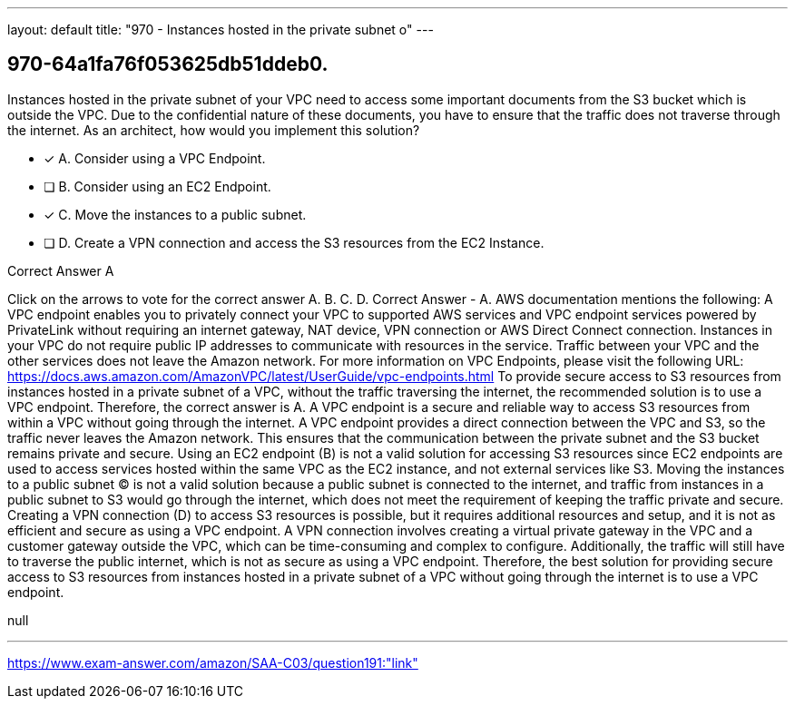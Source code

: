 ---
layout: default 
title: "970 - Instances hosted in the private subnet o"
---


[.question]
== 970-64a1fa76f053625db51ddeb0.


****

[.query]
--
Instances hosted in the private subnet of your VPC need to access some important documents from the S3 bucket which is outside the VPC.
Due to the confidential nature of these documents, you have to ensure that the traffic does not traverse through the internet.
As an architect, how would you implement this solution?


--

[.list]
--
* [*] A. Consider using a VPC Endpoint.
* [ ] B. Consider using an EC2 Endpoint.
* [*] C. Move the instances to a public subnet.
* [ ] D. Create a VPN connection and access the S3 resources from the EC2 Instance.

--
****

[.answer]
Correct Answer  A

[.explanation]
--
Click on the arrows to vote for the correct answer
A.
B.
C.
D.
Correct Answer - A.
AWS documentation mentions the following:
A VPC endpoint enables you to privately connect your VPC to supported AWS services and VPC endpoint services powered by PrivateLink without requiring an internet gateway, NAT device, VPN connection or AWS Direct Connect connection.
Instances in your VPC do not require public IP addresses to communicate with resources in the service.
Traffic between your VPC and the other services does not leave the Amazon network.
For more information on VPC Endpoints, please visit the following URL:
https://docs.aws.amazon.com/AmazonVPC/latest/UserGuide/vpc-endpoints.html
To provide secure access to S3 resources from instances hosted in a private subnet of a VPC, without the traffic traversing the internet, the recommended solution is to use a VPC endpoint. Therefore, the correct answer is A.
A VPC endpoint is a secure and reliable way to access S3 resources from within a VPC without going through the internet. A VPC endpoint provides a direct connection between the VPC and S3, so the traffic never leaves the Amazon network. This ensures that the communication between the private subnet and the S3 bucket remains private and secure.
Using an EC2 endpoint (B) is not a valid solution for accessing S3 resources since EC2 endpoints are used to access services hosted within the same VPC as the EC2 instance, and not external services like S3.
Moving the instances to a public subnet (C) is not a valid solution because a public subnet is connected to the internet, and traffic from instances in a public subnet to S3 would go through the internet, which does not meet the requirement of keeping the traffic private and secure.
Creating a VPN connection (D) to access S3 resources is possible, but it requires additional resources and setup, and it is not as efficient and secure as using a VPC endpoint. A VPN connection involves creating a virtual private gateway in the VPC and a customer gateway outside the VPC, which can be time-consuming and complex to configure. Additionally, the traffic will still have to traverse the public internet, which is not as secure as using a VPC endpoint.
Therefore, the best solution for providing secure access to S3 resources from instances hosted in a private subnet of a VPC without going through the internet is to use a VPC endpoint.
--

[.ka]
null

'''



https://www.exam-answer.com/amazon/SAA-C03/question191:"link"


